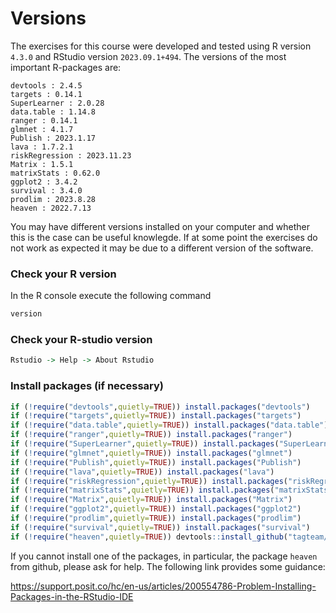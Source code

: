 * Versions

The exercises for this course were developed and tested using R
version =4.3.0= and RStudio version =2023.09.1+494=. The versions of
the most important R-packages are:

#+BEGIN_SRC R  :results output   :exports  (exercise-with-code)  :session *R* :cache yes
course_packages  <- c("devtools","targets","SuperLearner","data.table","ranger","glmnet","Publish","lava","riskRegression","Matrix1","matrixStats","ggplot2","survival","prodlim","heaven")
for (p in course_packages){
  v=packageVersion(p)
  cat(paste(p,":",v,"\n"))
}
#+END_SRC

#+begin_example
devtools : 2.4.5 
targets : 0.14.1 
SuperLearner : 2.0.28 
data.table : 1.14.8 
ranger : 0.14.1 
glmnet : 4.1.7 
Publish : 2023.1.17 
lava : 1.7.2.1 
riskRegression : 2023.11.23 
Matrix : 1.5.1 
matrixStats : 0.62.0 
ggplot2 : 3.4.2 
survival : 3.4.0 
prodlim : 2023.8.28 
heaven : 2022.7.13
#+end_example

You may have different versions installed on your computer and whether
this is the case can be useful knowlegde. If at some point the
exercises do not work as expected it may be due to a different version
of the software.

*** Check your R version 

In the R console execute the following command

#+BEGIN_SRC R  :results output raw  :exports code  :session *R* :cache yes  
version
#+END_SRC  
  
*** Check your R-studio version

#+ATTR_LATEX: :options otherkeywords={}, deletekeywords={}
#+BEGIN_SRC R  :results output raw  :exports code  :session *R* :cache yes  
Rstudio -> Help -> About Rstudio
#+END_SRC

*** Install packages (if necessary)
#+BEGIN_SRC R  :results output raw  :exports code  :session *R* :cache yes
if (!require("devtools",quietly=TRUE)) install.packages("devtools")
if (!require("targets",quietly=TRUE)) install.packages("targets")
if (!require("data.table",quietly=TRUE)) install.packages("data.table")
if (!require("ranger",quietly=TRUE)) install.packages("ranger")
if (!require("SuperLearner",quietly=TRUE)) install.packages("SuperLearner")
if (!require("glmnet",quietly=TRUE)) install.packages("glmnet")
if (!require("Publish",quietly=TRUE)) install.packages("Publish")
if (!require("lava",quietly=TRUE)) install.packages("lava")
if (!require("riskRegression",quietly=TRUE)) install.packages("riskRegression")
if (!require("matrixStats",quietly=TRUE)) install.packages("matrixStats")
if (!require("Matrix",quietly=TRUE)) install.packages("Matrix")
if (!require("ggplot2",quietly=TRUE)) install.packages("ggplot2")
if (!require("prodlim",quietly=TRUE)) install.packages("prodlim")
if (!require("survival",quietly=TRUE)) install.packages("survival")
if (!require("heaven",quietly=TRUE)) devtools::install_github("tagteam/heaven")
#+END_SRC

If you cannot install one of the packages, in particular, the package
=heaven= from github, please ask for help. The following link provides
some guidance:

https://support.posit.co/hc/en-us/articles/200554786-Problem-Installing-Packages-in-the-RStudio-IDE


